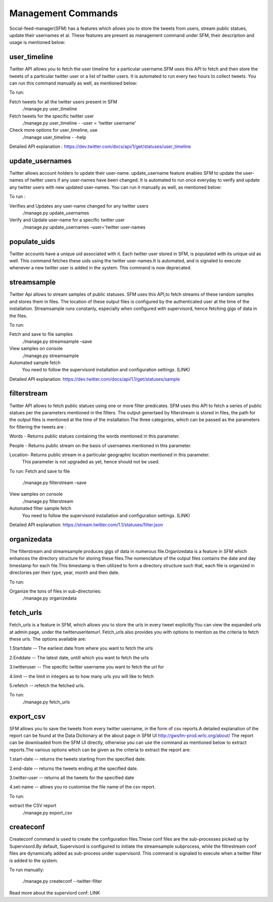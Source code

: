 
Management Commands
====================

Social-feed-manager(SFM) has a features which allows you to store the tweets from users, stream public statues, update their usernames et al. These features are present as management command under SFM, their description and usage is mentioned below:

user_timeline
-------------
Twitter API allows you to fetch the user timeline for a particular username.SFM uses this API to fetch and then store the tweets of a particular twitter user or a list of twitter users. It is automated to run every two hours to collect tweets. You can run this command manually as well, as mentioned below:

To run:     

Fetch tweets for all the twitter users present in SFM 
     ./manage.py user_timeline

Fetch tweets for the specific twitter user
     ./manage.py user_timeline - -user = 'twitter username'

Check more options for user_timeline, use 
     ./manage user_timeline - -help

Detailed API explanation :
https://dev.twitter.com/docs/api/1/get/statuses/user_timeline

update_usernames
----------------
Twitter allows account holders to update their user-name. update_username feature enables SFM to update the user-names of twitter users if any user-names have been changed. It is automated to run once everyday to verify and update any twitter users with new updated user-names. You can run it manually as well, as mentioned below:

To run :

Verifies and Updates any user-name changed for any twitter users 
     ./manage.py update_usernames

Verify and Update user-name for a specific twitter user 
    ./manage.py update_usernames –user='twitter user-names

populate_uids
--------------
Twitter accounts have a unique uid associated with it. Each twitter user stored in SFM, is populated with its unique uid as well. This command fetches these uids using the twitter user-names.It is automated, and is signaled to execute whenever a new twitter user is added in the system. This command is now deprecated.

streamsample
------------
Twitter Api allows to stream samples of public statuses. SFM uses this API,to fetch streams of these random samples and stores them in files. The location of these output files is configured by the authenticated user at the time of the installation. Streamsample runs constanly, especially when configured with supervisord, hence fetching gigs of data in the files.

To run:

Fetch and save to file samples       
     ./manage.py streamsample –save

View samples on console
     ./manage.py streamsample

Automated sample fetch
      You need to follow the supervisord installation and configuration settings. (LINK)

Detailed API explanation: 
https://dev.twitter.com/docs/api/1.1/get/statuses/sample

filterstream
------------
Twitter API allows to fetch public statues using one or more filter predicates. SFM uses this API to fetch a series of public statues per the parameters mentioned in the filters. The output genertaed by filterstream is stored in files, the path for the output files is mentioned at the time of the installation.The three categories, which can be passed as the parameters for filtering the tweets are :

Words - Returns public statues containing the words mentioned in this parameter.    

People - Returns public stream on the basis of usernames mentioned in this parameter.

Location- Returns public stream in a particular geographic location mentioned in this parameter.
          This parameter is not upgraded as yet, hence should not be used.

To run:
Fetch and save to file       
     ./manage.py filterstream –save

View samples on console
     ./manage.py filterstream

Automated filter sample fetch
      You need to follow the supervisord installation and configuration settings. (LINK)

Detailed API explanation: 
https://stream.twitter.com/1.1/statuses/filter.json

organizedata
------------
The filterstream and streamsample produces gigs of data in numerous file.Organizedata is a feature in SFM which enhances the directory structure for storing these files.The nomenclature of the output files contains the date and day timestamp for each file.This timestamp is then utilized to form a directory structure such that, each file is organized in directories per their type, year, month and then date.

To run:

Organize the tons of files in sub-directories:
    ./manage.py organizedata

fetch_urls
----------
Fetch_urls is a feature in SFM, which allows you to store the urls in every tweet explicitly.You can view the expanded urls at admin page, under the twitteruseritemurl.
Fetch_urls also provides you with options to mention as the criteria to fetch these urls. The options available are:

1.Startdate -- The earliest date from where you want to fetch the urls

2.Enddate -- The latest date, untill which you want to fetch the urls

3.twitteruser -- The specific twitter username you want to fetch the url for

4.limit -- the limit in integers as to how many urls you will like to fetch

5.refetch -- refetch the fetched urls.

To run:
    ./manage.py fetch_urls 

export_csv
----------
SFM allows you to save the tweets from every twitter username, in the form of csv reports.A detailed explanation of the report can be found at the Data Dictionary at the about page in SFM UI http://gwsfm-prod.wrlc.org/about/   
The report can be downloaded from the SFM UI directly, otherwise you can use the command as mentioned below to extract reports.The various options which can be given as the criteria to extract the report are:

1.start-date -- returns the tweets starting from the specified date.

2.end-date -- returns the tweets ending at the specified date.

3.twitter-user -- returns all the tweets for the specified date

4.set-name -- allows you ro customise the file name of the csv report.

To run:

extract the CSV report
       ./manage.py export_csv

createconf
----------
Createconf command is used to create the configuration files.These conf files are the sub-processes picked up by Supervisord.By default, Supervisord is configuired to initiate the streamsample subprocess, while the filtrestream conf files are dynamically added as sub-process under supervisord. This command is signaled to execute when a twitter filter is added to the system. 

To run manually:

    ./manage.py createconf --twitter-filter

Read more about the superviord conf:
LINK 
